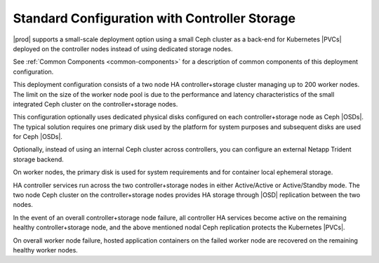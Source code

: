 
.. rde1565203741901
.. _deployment-and-configuration-options-standard-configuration-with-controller-storage:

==============================================
Standard Configuration with Controller Storage
==============================================

|prod| supports a small-scale deployment option using a small Ceph cluster as a
back-end for Kubernetes |PVCs| deployed on the
controller nodes instead of using dedicated storage nodes.

.. image:: /deploy_install_guides/r5_release/figures/starlingx-deployment-options-controller-storage.png
   :width: 800

See :ref:`Common Components <common-components>` for a description of common
components of this deployment configuration.

This deployment configuration consists of a two node HA controller+storage
cluster managing up to 200 worker nodes. The limit on the size of the worker
node pool is due to the performance and latency characteristics of the small
integrated Ceph cluster on the controller+storage nodes.

This configuration optionally uses dedicated physical disks configured on each
controller+storage node as Ceph |OSDs|. The typical solution requires one
primary disk used by the platform for system purposes and subsequent disks
are used for Ceph |OSDs|.

Optionally, instead of using an internal Ceph cluster across controllers, you
can configure an external Netapp Trident storage backend.

On worker nodes, the primary disk is used for system requirements and for
container local ephemeral storage.

HA controller services run across the two controller+storage nodes in either
Active/Active or Active/Standby mode. The two node Ceph cluster on the
controller+storage nodes provides HA storage through |OSD| replication between
the two nodes.

In the event of an overall controller+storage node failure, all controller HA
services become active on the remaining healthy controller+storage node, and
the above mentioned nodal Ceph replication protects the Kubernetes |PVCs|.

On overall worker node failure, hosted application containers on the failed
worker node are recovered on the remaining healthy worker nodes.
